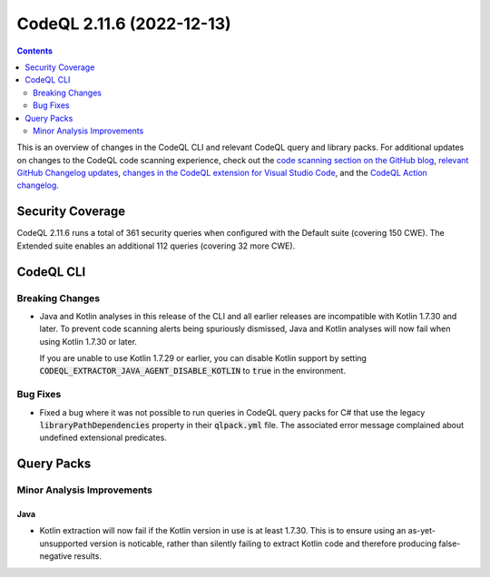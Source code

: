 .. _codeql-cli-2.11.6:

==========================
CodeQL 2.11.6 (2022-12-13)
==========================

.. contents:: Contents
   :depth: 2
   :local:
   :backlinks: none

This is an overview of changes in the CodeQL CLI and relevant CodeQL query and library packs. For additional updates on changes to the CodeQL code scanning experience, check out the `code scanning section on the GitHub blog <https://github.blog/tag/code-scanning/>`__, `relevant GitHub Changelog updates <https://github.blog/changelog/label/code-scanning/>`__, `changes in the CodeQL extension for Visual Studio Code <https://marketplace.visualstudio.com/items/GitHub.vscode-codeql/changelog>`__, and the `CodeQL Action changelog <https://github.com/github/codeql-action/blob/main/CHANGELOG.md>`__.

Security Coverage
-----------------

CodeQL 2.11.6 runs a total of 361 security queries when configured with the Default suite (covering 150 CWE). The Extended suite enables an additional 112 queries (covering 32 more CWE).

CodeQL CLI
----------

Breaking Changes
~~~~~~~~~~~~~~~~

*   Java and Kotlin analyses in this release of the CLI and all earlier releases are incompatible with Kotlin 1.7.30 and later. To prevent code scanning alerts being spuriously dismissed, Java and Kotlin analyses will now fail when using Kotlin 1.7.30 or later.
    
    If you are unable to use Kotlin 1.7.29 or earlier, you can disable Kotlin support by setting
    :code:`CODEQL_EXTRACTOR_JAVA_AGENT_DISABLE_KOTLIN` to :code:`true` in the environment.

Bug Fixes
~~~~~~~~~

*   Fixed a bug where it was not possible to run queries in CodeQL query packs for C# that use the legacy :code:`libraryPathDependencies` property in their :code:`qlpack.yml` file. The associated error message complained about undefined extensional predicates.

Query Packs
-----------

Minor Analysis Improvements
~~~~~~~~~~~~~~~~~~~~~~~~~~~

Java
""""

*   Kotlin extraction will now fail if the Kotlin version in use is at least 1.7.30. This is to ensure using an as-yet-unsupported version is noticable, rather than silently failing to extract Kotlin code and therefore producing false-negative results.
